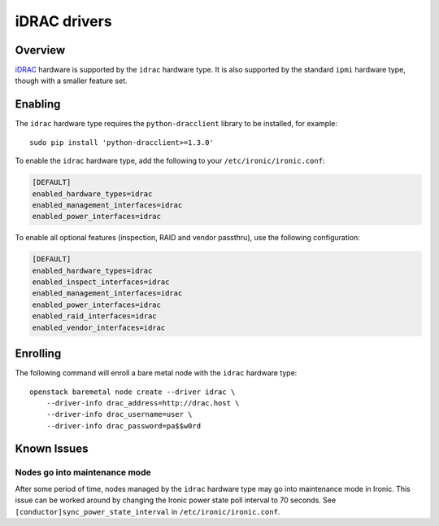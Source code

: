=============
iDRAC drivers
=============

Overview
========

iDRAC_ hardware is supported by the ``idrac`` hardware type. It is also
supported by the standard ``ipmi`` hardware type, though with a smaller
feature set.

.. TODO(dtantsur): supported hardware

Enabling
========

The ``idrac`` hardware type requires the ``python-dracclient`` library to be
installed, for example::

    sudo pip install 'python-dracclient>=1.3.0'

To enable the ``idrac`` hardware type, add the following to your
``/etc/ironic/ironic.conf``:

.. code-block:: ini

    [DEFAULT]
    enabled_hardware_types=idrac
    enabled_management_interfaces=idrac
    enabled_power_interfaces=idrac

To enable all optional features (inspection, RAID and vendor passthru), use
the following configuration:

.. code-block:: ini

    [DEFAULT]
    enabled_hardware_types=idrac
    enabled_inspect_interfaces=idrac
    enabled_management_interfaces=idrac
    enabled_power_interfaces=idrac
    enabled_raid_interfaces=idrac
    enabled_vendor_interfaces=idrac

Enrolling
=========

The following command will enroll a bare metal node with the ``idrac``
hardware type::

    openstack baremetal node create --driver idrac \
        --driver-info drac_address=http://drac.host \
        --driver-info drac_username=user \
        --driver-info drac_password=pa$$w0rd

.. TODO(dtantsur): describe RAID support and inspection

Known Issues
============

Nodes go into maintenance mode
------------------------------

After some period of time, nodes managed by the ``idrac`` hardware type may go
into maintenance mode in Ironic.  This issue can be worked around by changing
the Ironic power state poll interval to 70 seconds.  See
``[conductor]sync_power_state_interval`` in ``/etc/ironic/ironic.conf``.

.. _iDRAC: http://www.dell.com/learn/us/en/15/solutions/integrated-dell-remote-access-controller-idrac
